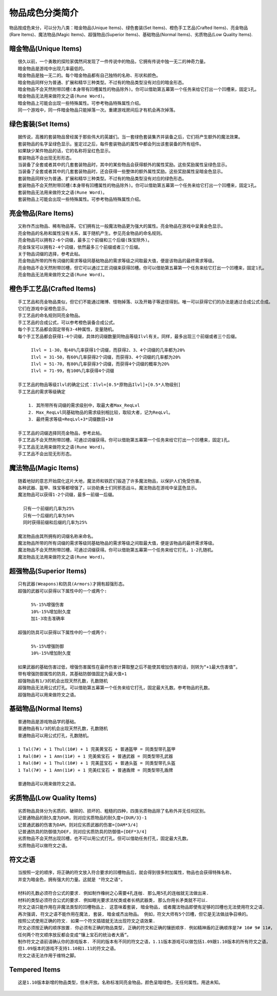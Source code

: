 .. _物品成色分类简介:

物品成色分类简介
===============================================================================
物品按成色来分，可以分为八类：暗金物品(Unique Items)、绿色套装(Set Items)、橙色手工艺品(Crafted Items)、亮金物品(Rare Items)、魔法物品(Magic Items)、超强物品(Superior Items)、基础物品(Normal Items)、劣质物品(Low Quality Items).


暗金物品(Unique Items)
-------------------------------------------------------------------------------
::

    很久以前，一个勇敢的探险家偶然间发现了一件传说中的物品，它拥有传说中独一无二的神奇力量。
    暗金物品是游戏中出现几率最低的。
    暗金物品是独一无二的。每个暗金物品都有自己独特的名称、形状和颜色。
    暗金物品同样分为普通、扩展和精华三种类型。不过有的物品类型没有对应的暗金形态。
    暗金物品不会天然附带凹槽(本身带有凹槽属性的物品除外)。你可以借助第五幕第一个任务来给它打出一个凹槽来，固定1孔。
    暗金物品无法用来做符文之语(Rune Word)。
    暗金物品上可能会出现一些特殊属性。可参考物品特殊属性介绍。
    同一个游戏中，同一件暗金物品只能掉落一次。重建游戏房间后才有机会再次掉落。


绿色套装(Set Items)
-------------------------------------------------------------------------------
::

    据传说，高雅的套装物品曾经属于那些伟大的英雄们。当一套绿色套装集齐并装备之后，它们将产生额外的魔法效果。
    套装物品的名字呈绿色显示。鉴定过之后，每件套装物品的属性中都会列出该套装备的所有组件。
    如果缺少某件物品的话，它的名称将呈红色显示。
    套装物品不会出现无形形态。
    当装备了全套或者其中的几套套装物品时，其中的某些物品会获得额外的属性奖励。这些奖励属性呈绿色显示。
    当装备了全套或者其中的几套套装物品时，还会获得一些整体的额外属性奖励。这些奖励属性呈暗金色显示。
    套装物品同样分为普通、扩展和精华三种类型。不过有的物品类型没有对应的绿色形态。
    套装物品不会天然附带凹槽(本身带有凹槽属性的物品除外)。你可以借助第五幕第一个任务来给它打出一个凹槽来，固定1孔。
    套装物品无法用来做符文之语(Rune Word)。
    套装物品上可能会出现一些特殊属性。可参考物品特殊属性介绍。


亮金物品(Rare Items)
-------------------------------------------------------------------------------
::

    又称作杰出物品、稀有物品等。它们拥有比一般魔法物品更为强大的属性。亮金物品在游戏中呈黄金色显示。
    亮金物品的名称和属性没有关系，属于随机产生。参见亮金物品的命名规则。
    亮金物品可以拥有2-6个词缀，最多三个前缀和三个后缀(珠宝除外)。
    亮金珠宝可以拥有2-4个词缀，依然最多三个前缀或者三个后缀。
    关于物品词缀的选择，参考此帖。
    亮金物品所带的所有词缀的需求等级同基础物品的需求等级之间取最大值，便是该物品的最终需求等级。
    亮金物品不会天然附带凹槽，但它可以通过工匠词缀来获得凹槽。你可以借助第五幕第一个任务来给它打出一个凹槽来，固定1孔。
    亮金物品无法用来做符文之语(Rune Word)。


橙色手工艺品(Crafted Items)
-------------------------------------------------------------------------------
::

    手工艺品和亮金物品类似，但它们不能通过赌博、怪物掉落、以及开箱子等途径得到。唯一可以获得它们的办法是通过合成公式合成。
    它们在游戏中呈橙色显示。
    手工艺品的命名规则同亮金物品。
    手工艺品的合成公式，可以参考橙色装备合成公式。
    每个手工艺品都会固定带有3-4种属性，变量随机。
    每个手工艺品都会获得1-4个词缀，具体的词缀数量同物品等级Ilvl有关。同样，最多出现三个前缀或者三个后缀。

         Ilvl = 1-30，有40%几率获得1个词缀，而获得2、3、4个词缀的几率都为20%
         Ilvl = 31-50，有60%几率获得2个词缀，而获得3、4个词缀的几率都为20%
         Ilvl = 51-70，有80%几率获得3个词缀，而获得4个词缀的概率为20%
         Ilvl = 71-99，有100%几率获得4个词缀

    手工艺品的物品等级Ilvl的确定公式：Ilvl=[0.5*原物品Ilvl]+[0.5*人物级别]
    手工艺品的需求等级确定

        1. 其所带所有词缀的需求级别中，取最大者Max_ReqLvl
        2. Max_ReqLvl同基础物品的需求级别相比较，取较大者，记为ReqLvl。
        3. 最终需求等级=ReqLvl+3*词缀数目+10

    手工艺品的词缀选择同亮金物品，参考此帖。
    手工艺品不会天然附带凹槽，可通过词缀获得。你可以借助第五幕第一个任务来给它打出一个凹槽来，固定1孔。
    手工艺品无法用来做符文之语(Rune Word)。
    手工艺品不会出现无形形态。


魔法物品(Magic Items)
-------------------------------------------------------------------------------
::

    随着地狱的意志开始腐化这片大地，魔法师和铁匠们锻造了许多魔法物品，以保护人们免受伤害。
    各种武器、盔甲、珠宝等都增强了，以协助勇士们同邪恶战斗。魔法物品在游戏中呈蓝色显示。
    魔法物品可以获得1-2个词缀，最多一前缀一后缀。

      只有一个前缀的几率为25%
      只有一个后缀的几率为50%
      同时获得前缀和后缀的几率为25%

    魔法物品由其所拥有的词缀名称来命名。
    魔法物品所带的所有词缀的需求等级同基础物品的需求等级之间取最大值，便是该物品的最终需求等级。
    魔法物品不会天然附带凹槽，可通过词缀获得。你可以借助第五幕第一个任务来给它打孔，1-2孔随机。
    魔法物品无法用来做符文之语(Rune Word)。


超强物品(Superior Items)
-------------------------------------------------------------------------------
::

    只有武器(Weapons)和防具(Armors)才拥有超强形态。
    超强的武器可以获得以下属性中的一个或两个:

         5%-15%增强伤害
         10%-15%增加耐久度
         加1-3攻击准确率

    超强的防具可以获得以下属性中的一个或两个:

         5%-15%增强防御
         10%-15%增加耐久度

    如果武器的基础伤害过低，增强伤害属性在最终伤害计算取整之后不能使其增加伤害的话，则转为“+1最大伤害值”。
    带有增强防御属性的防具，其基础防御值固定为最大值+1
    超强物品有1/3的机会出现天然孔数，孔数随机
    超强物品无法用公式打孔。可以借助第五幕第一个任务来给它打孔，固定最大孔数。参考物品的孔数。
    超强物品可以用来做符文之语。


基础物品(Normal Items)
-------------------------------------------------------------------------------
::

    普通物品是游戏物品学的基础。
    普通物品有1/3的机会出现天然孔数，孔数随机
    普通物品可以用公式打孔，孔数随机。

    1 Tal(7#) + 1 Thul(10#) + 1 完美黄宝石 + 普通盔甲 = 同类型带孔盔甲
    1 Ral(8#) + 1 Amn(11#) + 1 完美紫宝石 + 普通武器 = 同类型带孔武器
    1 Ral(8#) + 1 Thul(10#) + 1 完美蓝宝石 + 普通头盔 = 同类型带孔头盔
    1 Tal(7#) + 1 Amn(11#) + 1 完美红宝石 + 普通盾牌 = 同类型带孔盾牌

    普通物品可以用来做符文之语。


劣质物品(Low Quality Items)
-------------------------------------------------------------------------------
::

    劣质物品具体分为劣质的、破碎的、损坏的、粗糙的四种，四类劣质物品除了名称外并无任何区别。
    记普通物品的耐久度为DUR，则对应劣质物品的耐久度={DUR/3}-1
    记普通武器的伤害为DAM，则对应劣质武器的伤害=[DAM*3/4]
    记普通防具的防御值为DEF，则对应劣质防具的防御值=[DEF*3/4]
    劣质物品不会天然出现凹槽，也不可以用公式打孔。但可以借助任务打孔，固定最大孔数。
    劣质物品可以做符文之语。


符文之语
-------------------------------------------------------------------------------
::

    当按照一定的顺序，将正确的符文放入符合要求的凹槽物品后，就会得到很多附加属性，物品也会获得特殊名称，
    并变为暗金色，拥有强大的力量。这就是 "符文之语"。

    材料的孔数必须符合公式的要求. 例如制作橡树之心需要4孔连枷. 那么用5孔的连枷就无法做出来.
    材料的类型必须符合公式的要求. 例如眼光要求法杖类或者长柄武器类, 那么你用长矛类就不可以.
    符文之语只能作用在非魔法类型的凹槽物品上. 这意味着套装, 暗金物品, 或者魔法物品即使有足够的凹槽也无法使用符文之语.
    再次强调, 符文之语不能作用在魔法, 套装, 暗金或杰出物品。 例如，符文大师有5个凹槽，但它是无法做战争召唤的。
    按照公式使用正确的符文. 如果一个符文插错就无法出现符文之语效果.
    符文必须按正确的顺序放置. 你必须有正确的物品类型, 正确的符文和正确的镶嵌顺序. 例如精神盾的正确顺序是7# 10# 9# 11#，
    任何两个符文顺序放反都会变成“镶上宝石的统治者大盾”。
    制作符文之语前请确认你的游戏版本. 不同的版本有不同的符文之语，1.11版本游戏可以做包括1.09跟1.10版本的所有符文之语，
    但1.09版本的游戏不支持1.10和1.11的符文之语。
    符文之语无法作用于维特之脚。


Tempered Items
-------------------------------------------------------------------------------
::

     这是1.10版本新增的物品类型，但未开放。名称标准同亮金物品，颜色呈暗绿色，无任何属性。用途未知。
